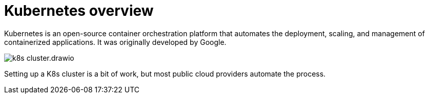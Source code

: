 = Kubernetes overview

Kubernetes is an open-source container orchestration platform that automates the
deployment, scaling, and management of containerized applications. It was
originally developed by Google.

image::./_/k8s-cluster.drawio.svg[]

Setting up a K8s cluster is a bit of work, but most public cloud providers
automate the process.
